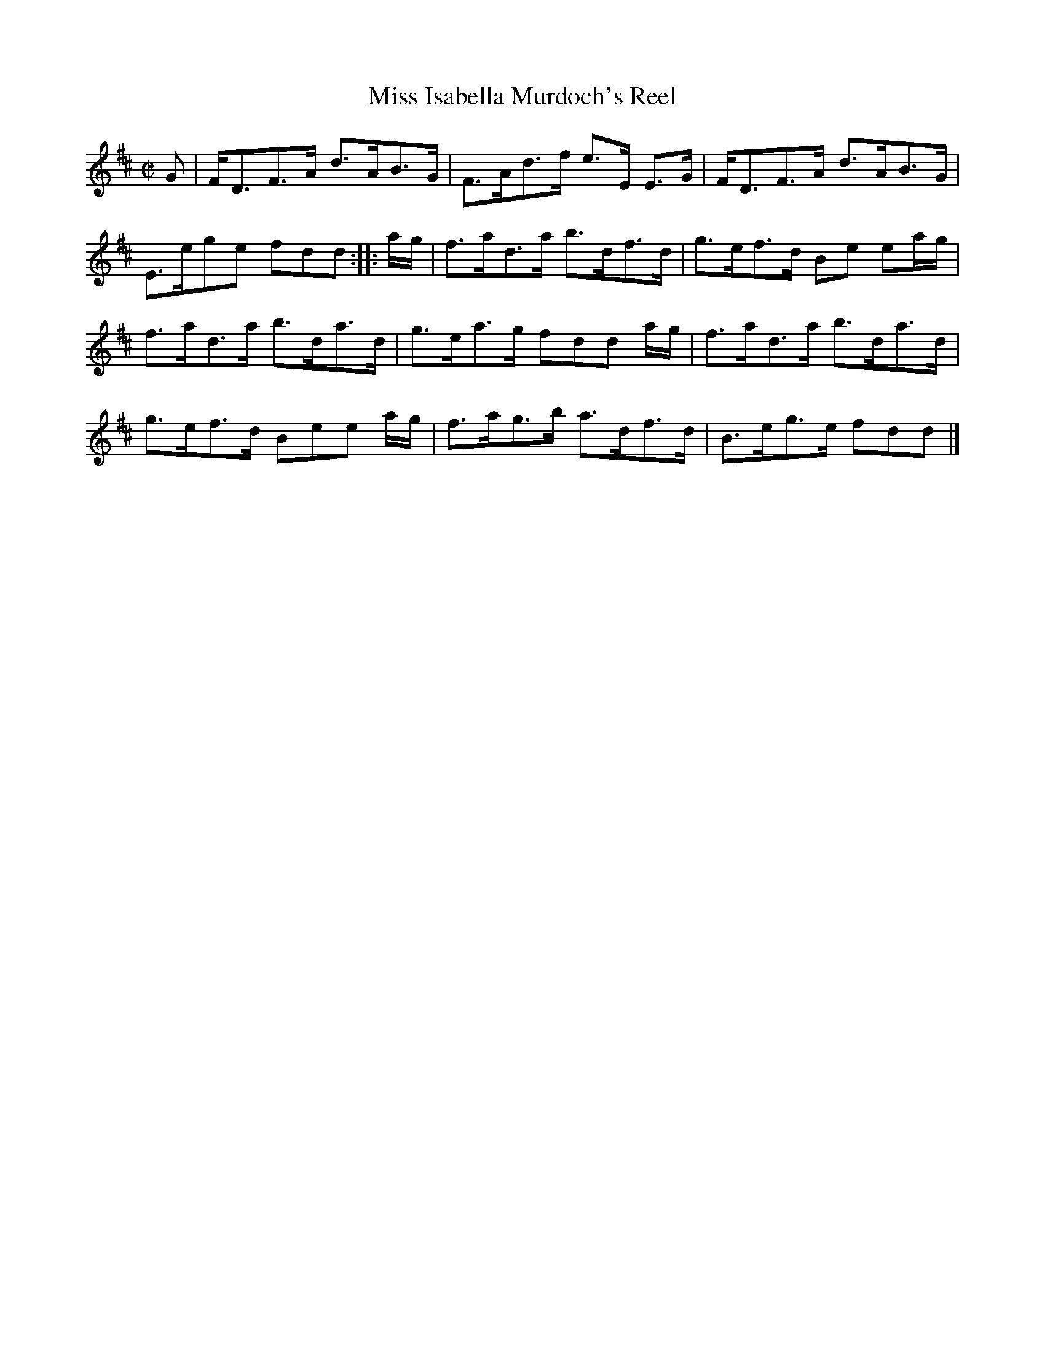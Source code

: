 X: 142
T: Miss Isabella Murdoch's Reel
%R: strathspey, reel
B: Urbani & Liston "A Selection of Scotch, English Irish, and Foreign Airs", Edinburgh 1800, p.55 #2
F: http://www.vwml.org/browse/browse-collections-dance-tune-books/browse-urbani1800
Z: 2014 John Chambers <jc:trillian.mit.edu>
N: The 2nd strain has initial repeat but no final repeat; not fixed.
M: C|
L: 1/8
K: D
G |\
F<DF>A d>AB>G | F>Ad>f e>E E>G |\
F<DF>A d>AB>G | E>ege fdd :|\
|: a/g/ |\
f>ad>a b>df>d | g>ef>d Be ea/g/ |
f>ad>a b>da>d | g>ea>g fdd a/g/ |\
f>ad>a b>da>d | g>ef>d Bee a/g/ |\
f>ag>b a>df>d | B>eg>e fdd |]
